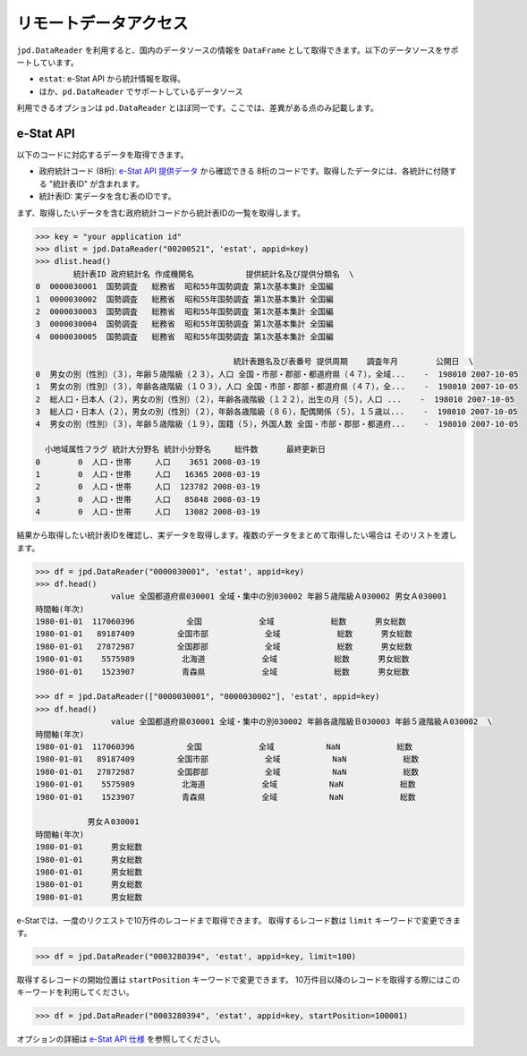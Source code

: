
リモートデータアクセス
======================

``jpd.DataReader`` を利用すると、国内のデータソースの情報を ``DataFrame`` として取得できます。以下のデータソースをサポートしています。

- ``estat``: e-Stat API から統計情報を取得。
- ほか、``pd.DataReader`` でサポートしているデータソース

利用できるオプションは ``pd.DataReader`` とほぼ同一です。ここでは、差異がある点のみ記載します。

e-Stat API
----------

以下のコードに対応するデータを取得できます。

- 政府統計コード (8桁): `e-Stat API 提供データ <http://www.e-stat.go.jp/api/api-data/>`_ から確認できる 8桁のコードです。取得したデータには、各統計に付随する "統計表ID" が含まれます。
- 統計表ID: 実データを含む表のIDです。

まず、取得したいデータを含む政府統計コードから統計表IDの一覧を取得します。

.. code-block:: python

    >>> key = "your application id"
    >>> dlist = jpd.DataReader("00200521", 'estat', appid=key)
    >>> dlist.head()
            統計表ID 政府統計名 作成機関名           提供統計名及び提供分類名  \
    0  0000030001  国勢調査   総務省  昭和55年国勢調査 第1次基本集計 全国編
    1  0000030002  国勢調査   総務省  昭和55年国勢調査 第1次基本集計 全国編
    2  0000030003  国勢調査   総務省  昭和55年国勢調査 第1次基本集計 全国編
    3  0000030004  国勢調査   総務省  昭和55年国勢調査 第1次基本集計 全国編
    4  0000030005  国勢調査   総務省  昭和55年国勢調査 第1次基本集計 全国編

                                              統計表題名及び表番号 提供周期    調査年月        公開日  \
    0  男女の別（性別）（３），年齢５歳階級（２３），人口 全国・市部・郡部・都道府県（４７），全域...    -  198010 2007-10-05
    1  男女の別（性別）（３），年齢各歳階級（１０３），人口 全国・市部・郡部・都道府県（４７），全...    -  198010 2007-10-05
    2  総人口・日本人（２），男女の別（性別）（２），年齢各歳階級（１２２），出生の月（５），人口 ...    -  198010 2007-10-05
    3  総人口・日本人（２），男女の別（性別）（２），年齢各歳階級（８６），配偶関係（５），１５歳以...    -  198010 2007-10-05
    4  男女の別（性別）（３），年齢５歳階級（１９），国籍（５），外国人数 全国・市部・郡部・都道府...    -  198010 2007-10-05

      小地域属性フラグ 統計大分野名 統計小分野名     総件数      最終更新日
    0        0  人口・世帯     人口    3651 2008-03-19
    1        0  人口・世帯     人口   16365 2008-03-19
    2        0  人口・世帯     人口  123782 2008-03-19
    3        0  人口・世帯     人口   85848 2008-03-19
    4        0  人口・世帯     人口   13082 2008-03-19

結果から取得したい統計表IDを確認し、実データを取得します。複数のデータをまとめて取得したい場合は
そのリストを渡します。

.. code-block:: python

    >>> df = jpd.DataReader("0000030001", 'estat', appid=key)
    >>> df.head()
                    value 全国都道府県030001 全域・集中の別030002 年齢５歳階級Ａ030002 男女Ａ030001
    時間軸(年次)
    1980-01-01  117060396           全国            全域            総数      男女総数
    1980-01-01   89187409         全国市部            全域            総数      男女総数
    1980-01-01   27872987         全国郡部            全域            総数      男女総数
    1980-01-01    5575989          北海道            全域            総数      男女総数
    1980-01-01    1523907          青森県            全域            総数      男女総数

    >>> df = jpd.DataReader(["0000030001", "0000030002"], 'estat', appid=key)
    >>> df.head()
                    value 全国都道府県030001 全域・集中の別030002 年齢各歳階級Ｂ030003 年齢５歳階級Ａ030002  \
    時間軸(年次)
    1980-01-01  117060396           全国            全域           NaN            総数
    1980-01-01   89187409         全国市部            全域           NaN            総数
    1980-01-01   27872987         全国郡部            全域           NaN            総数
    1980-01-01    5575989          北海道            全域           NaN            総数
    1980-01-01    1523907          青森県            全域           NaN            総数

               男女Ａ030001
    時間軸(年次)
    1980-01-01      男女総数
    1980-01-01      男女総数
    1980-01-01      男女総数
    1980-01-01      男女総数
    1980-01-01      男女総数


e-Statでは、一度のリクエストで10万件のレコードまで取得できます。
取得するレコード数は ``limit`` キーワードで変更できます。

.. code-block:: python

    >>> df = jpd.DataReader("0003280394", 'estat', appid=key, limit=100)


取得するレコードの開始位置は ``startPosition`` キーワードで変更できます。
10万件目以降のレコードを取得する際にはこのキーワードを利用してください。

.. code-block:: python

    >>> df = jpd.DataReader("0003280394", 'estat', appid=key, startPosition=100001)

オプションの詳細は `e-Stat API 仕様 <https://www.e-stat.go.jp/api/api-info/e-stat-manual>`_ を参照してください。
